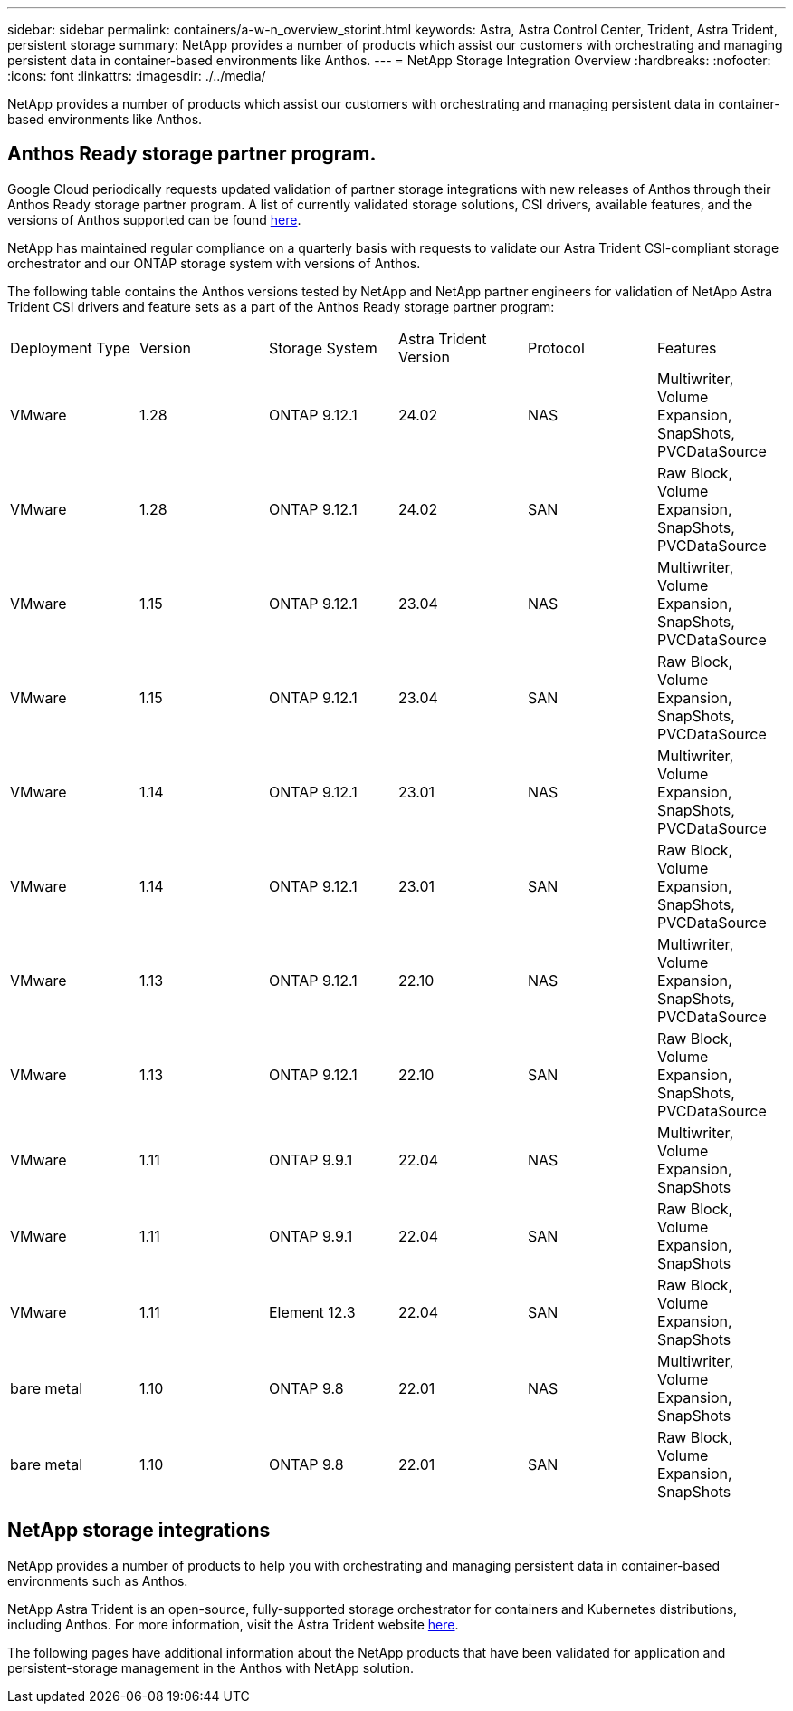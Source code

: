 ---
sidebar: sidebar
permalink: containers/a-w-n_overview_storint.html
keywords: Astra, Astra Control Center, Trident, Astra Trident, persistent storage
summary: NetApp provides a number of products which assist our customers with orchestrating and managing persistent data in container-based environments like Anthos.
---
= NetApp Storage Integration Overview
:hardbreaks:
:nofooter:
:icons: font
:linkattrs:
:imagesdir: ./../media/

//
// This file was created with NDAC Version 0.9 (June 4, 2020)
//
// 2020-06-25 14:31:33.563897
//

[.lead]
NetApp provides a number of products which assist our customers with orchestrating and managing persistent data in container-based environments like Anthos.

== Anthos Ready storage partner program.

Google Cloud periodically requests updated validation of partner storage integrations with new releases of Anthos through their Anthos Ready storage partner program. A list of currently validated storage solutions, CSI drivers, available features, and the versions of Anthos supported can be found https://cloud.google.com/anthos/docs/resources/partner-storage[here^].

NetApp has maintained regular compliance on a quarterly basis with requests to validate our Astra Trident CSI-compliant storage orchestrator and our ONTAP storage system with versions of Anthos.

The following table contains the Anthos versions tested by NetApp and NetApp partner engineers for validation of NetApp Astra Trident CSI drivers and feature sets as a part of the Anthos Ready storage partner program:

|===
|Deployment Type | Version | Storage System | Astra Trident Version | Protocol | Features
|VMware  | 1.28 | ONTAP 9.12.1| 24.02 | NAS | Multiwriter, Volume Expansion, SnapShots, PVCDataSource
|VMware  | 1.28 | ONTAP 9.12.1| 24.02 | SAN | Raw Block, Volume Expansion, SnapShots, PVCDataSource
|VMware  | 1.15 | ONTAP 9.12.1| 23.04 | NAS | Multiwriter, Volume Expansion, SnapShots, PVCDataSource
|VMware  | 1.15 | ONTAP 9.12.1| 23.04 | SAN | Raw Block, Volume Expansion, SnapShots, PVCDataSource
|VMware  | 1.14 | ONTAP 9.12.1| 23.01 | NAS | Multiwriter, Volume Expansion, SnapShots, PVCDataSource
|VMware  | 1.14 | ONTAP 9.12.1| 23.01 | SAN | Raw Block, Volume Expansion, SnapShots, PVCDataSource
|VMware  | 1.13 | ONTAP 9.12.1| 22.10 | NAS | Multiwriter, Volume Expansion, SnapShots, PVCDataSource
|VMware  | 1.13 | ONTAP 9.12.1| 22.10 | SAN | Raw Block, Volume Expansion, SnapShots, PVCDataSource
|VMware  | 1.11 | ONTAP 9.9.1 | 22.04 | NAS | Multiwriter, Volume Expansion, SnapShots
|VMware  | 1.11 | ONTAP 9.9.1| 22.04 | SAN | Raw Block, Volume Expansion, SnapShots
|VMware  | 1.11 | Element 12.3 | 22.04 | SAN | Raw Block, Volume Expansion, SnapShots
|bare metal   | 1.10 | ONTAP 9.8 | 22.01 | NAS | Multiwriter, Volume Expansion, SnapShots
|bare metal  | 1.10 | ONTAP 9.8| 22.01 | SAN | Raw Block, Volume Expansion, SnapShots
|===


== NetApp storage integrations

NetApp provides a number of products to help you with orchestrating and managing persistent data in container-based environments such as Anthos.

NetApp Astra Trident is an open-source, fully-supported storage orchestrator for containers and Kubernetes distributions, including Anthos. For more information, visit the Astra Trident website https://docs.netapp.com/us-en/trident/index.html[here].

The following pages have additional information about the NetApp products that have been validated for application and persistent-storage management in the Anthos with NetApp solution.
